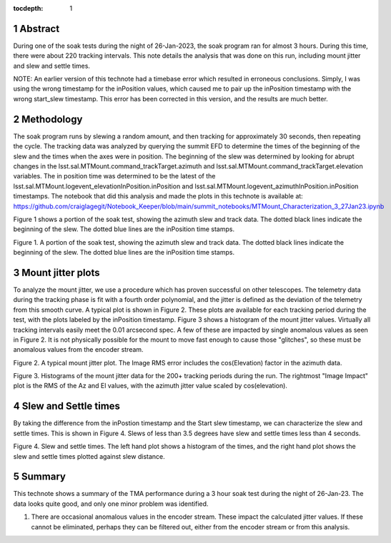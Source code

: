:tocdepth: 1

.. sectnum::

.. Metadata such as the title, authors, and description are set in metadata.yaml

.. TODO: Delete the note below before merging new content to the main branch.


Abstract
========

During one of the soak tests during the night of 26-Jan-2023, the soak program ran for almost 3 hours.  During this time, there were about 220 tracking intervals.  This note details the analysis that was done on this run, including mount jitter and slew and settle times.

NOTE:  An earlier version of this technote had a timebase error which resulted in erroneous conclusions.  Simply, I was using the wrong timestamp for the inPosition values, which caused me to pair up the inPosition timestamp with the wrong start_slew timestamp.  This error has been corrected in this version, and the results are much better. 

Methodology
================

The soak program runs by slewing a random amount, and then tracking for approximately 30 seconds, then repeating the cycle.  The tracking data was analyzed by querying the summit EFD to determine the times of the beginning of the slew and the times when the axes were in position.  The beginning of the slew was determined by looking for abrupt changes in the lsst.sal.MTMount.command_trackTarget.azimuth and lsst.sal.MTMount.command_trackTarget.elevation variables.  The in position time was determined to be the latest of the lsst.sal.MTMount.logevent_elevationInPosition.inPosition and lsst.sal.MTMount.logevent_azimuthInPosition.inPosition timestamps.  The notebook that did this analysis and made the plots in this technote is available at:
https://github.com/craiglagegit/Notebook_Keeper/blob/main/summit_notebooks/MTMount_Characterization_3_27Jan23.ipynb

Figure 1 shows a portion of the soak test, showing the azimuth slew and track data. The dotted black lines indicate the beginning of the slew.  The dotted blue lines are the inPosition time stamps.

.. image:: ./_static/Slew_Track_Example_Corrected.png

Figure 1.  A portion of the soak test, showing the azimuth slew and track data. The dotted black lines indicate the beginning of the slew.  The dotted blue lines are the inPosition time stamps.

Mount jitter plots
====================

To analyze the mount jitter, we use a procedure which has proven successful on other telescopes.  The telemetry data during the tracking phase is fit with a fourth order polynomial, and the jitter is defined as the deviation of the telemetry from this smooth curve.  A typical plot is shown in Figure 2.  These plots are available for each tracking period during the test, with the plots labeled by the inPosition timestamp.  Figure 3 shows a histogram of the mount jitter values. Virtually all tracking intervals easily meet the 0.01 arcsecond spec.  A few of these are impacted by single anomalous values as seen in Figure 2.  It is not physically possible for the mount to move fast enough to cause those "glitches", so these must be anomalous values from the encoder stream.

.. image:: ./_static/MT_Mount_Jitter_Corrected_20230126T070911.png

Figure 2.  A typical mount jitter plot.  The Image RMS error includes the cos(Elevation) factor in the azimuth data.

.. image:: ./_static/Jitter_Summary_Corrected.png

Figure 3.  Histograms of the mount jitter data for the 200+ tracking periods during the run.  The rightmost "Image Impact" plot is the RMS of the Az and El values, with the azimuth jitter value scaled by cos(elevation).  

Slew and Settle times
==========================

By taking the difference from the inPostion timestamp and the Start slew timestamp, we can characterize the slew and settle times.  This is shown in Figure 4.  Slews of less than 3.5 degrees have slew and settle times less than 4 seconds.

.. image:: ./_static/Slew_Settle_Times_Corrected.png

Figure 4.  Slew and settle times.  The left hand plot shows a histogram of the times, and the right hand plot shows the slew and settle times plotted against slew distance.

Summary
==========================

This technote shows a summary of the TMA performance during a 3 hour soak test during the night of 26-Jan-23.  The data looks quite good, and only one minor problem was identified.

#. There are occasional anomalous values in the encoder stream.  These impact the calculated jitter values.  If these cannot be eliminated, perhaps they can be filtered out, either from the encoder stream or from this analysis.


